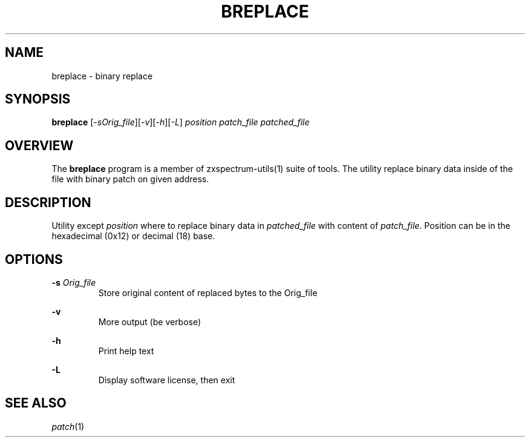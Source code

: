 .TH BREPLACE 1 "Date: 12th July, 2019" "ZX Spectrum utils"
.SH NAME
breplace \- binary replace
.SH SYNOPSIS
.TP
\fBbreplace\fP [\fI-sOrig_file\fP][\fI-v\fP][\fI-h\fP][\fI-L\fP] \fIposition\fP \fIpatch_file\fP \fIpatched_file\fP
.SH OVERVIEW
The \fBbreplace\fP program is a member of zxspectrum-utils(1) suite of tools. The utility replace binary data inside of the file with binary patch on given address.
.SH DESCRIPTION
Utility except \fIposition\fP where to replace binary data in \fIpatched_file\fP with content of \fIpatch_file\fP. Position can be in the hexadecimal (0x12) or decimal (18) base.

.SH OPTIONS
.B \-s
.I Orig_file
.RS
Store original content of replaced bytes to the Orig_file
.RE
.PP
.B \-v
.RS
More output (be verbose)
.RE
.PP
.B \-h
.RS
Print help text
.RE
.PP
.B \-L
.RS
Display software license, then exit
.RE
.PP

.SH SEE ALSO
.IR patch "(1)"
